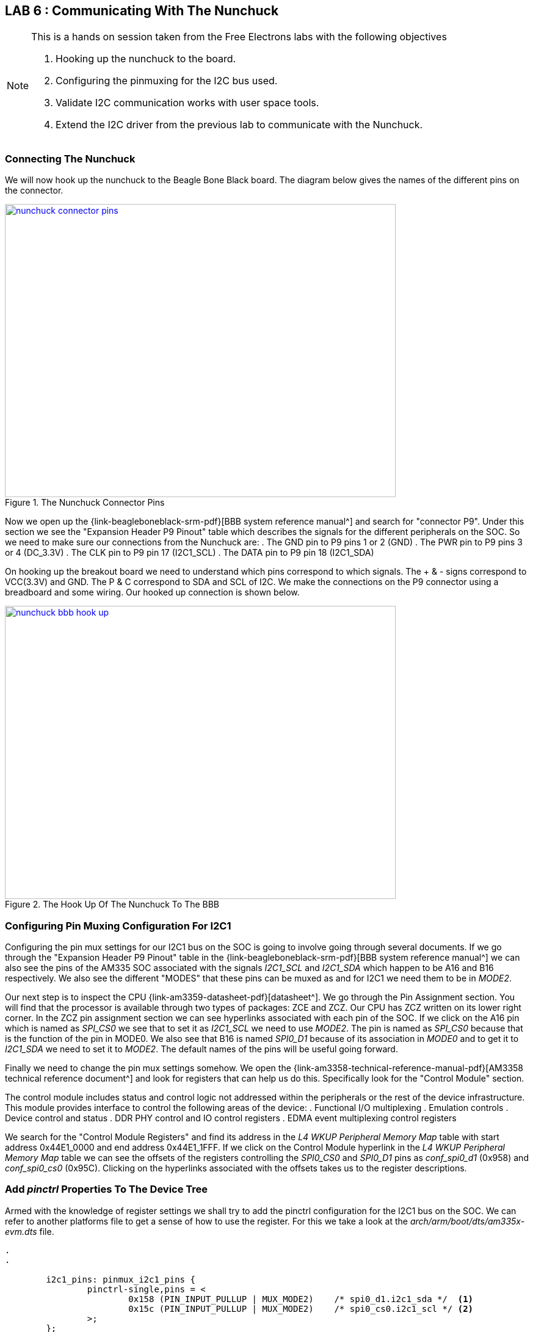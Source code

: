 == LAB 6 : Communicating With The Nunchuck
 
[NOTE]
.This is a hands on session taken from the Free Electrons labs with the following objectives
====
. Hooking up the nunchuck to the board.
. Configuring the pinmuxing for the I2C bus used.
. Validate I2C communication works with user space tools.
. Extend the I2C driver from the previous lab to communicate with the Nunchuck.
====

=== Connecting The Nunchuck

We will now hook up the nunchuck to the Beagle Bone Black board. The diagram below
gives the names of the different pins on the connector.

====
[[nunchuck-connector-pins]]
.The Nunchuck Connector Pins
image::nunchuck-connector-pins.jpg[width="640", height="480", align="center", link={awestruct-imagesdir}/nunchuck-connector-pins.jpg]
====

Now we open up the {link-beagleboneblack-srm-pdf}[BBB system reference manual^] and
search for "connector P9". Under this section we see the "Expansion Header P9 Pinout"
table which describes the signals for the different peripherals on the SOC. So we
need to make sure our connections from the Nunchuck are:
. The GND pin to P9 pins 1 or 2 (GND)
. The PWR pin to P9 pins 3 or 4 (DC_3.3V)
. The CLK pin to P9 pin 17 (I2C1_SCL)
. The DATA pin to P9 pin 18 (I2C1_SDA)

On hooking up the breakout board we need to understand which pins correspond to
which signals. The + & - signs correspond to VCC(3.3V) and GND. The P & C
correspond to SDA and SCL of I2C. We make the connections on the P9 connector
using a breadboard and some wiring. Our hooked up connection is shown below.

====
[[nunchuck-bbb-hook-up]]
.The Hook Up Of The Nunchuck To The BBB
image::nunchuck-bbb-hook-up.jpg[width="640", height="480", align="center", link={awestruct-imagesdir}/nunchuck-bbb-hook-up.jpg]
====

=== Configuring Pin Muxing Configuration For I2C1

Configuring the pin mux settings for our I2C1 bus on the SOC
is going to involve going through several documents. If we go through the
"Expansion Header P9 Pinout" table in the  
{link-beagleboneblack-srm-pdf}[BBB system reference manual^] we can also
see the pins of the AM335 SOC
associated with the signals _I2C1_SCL_ and _I2C1_SDA_ which happen to be
A16 and B16 respectively. We also see the different "MODES" that these
pins can be muxed as and for I2C1 we need them to be in _MODE2_.

Our next step is to inspect the CPU {link-am3359-datasheet-pdf}[datasheet^].
We go through the Pin Assignment section. You will find that the processor is
available through two types of packages: ZCE and ZCZ. Our CPU has ZCZ written
on its lower right corner. In the ZCZ pin assignment section we can see
hyperlinks associated with each pin of the SOC. If we click on the A16 pin which
is named as _SPI_CS0_ we see that to set it as _I2C1_SCL_ we need to use _MODE2_.
The pin is named as _SPI_CS0_ because that is the function of the pin in MODE0.
We also see that B16 is named _SPI0_D1_ because of its association in _MODE0_
and to get it to _I2C1_SDA_ we need to set it to _MODE2_. The default names
of the pins will be useful going forward.

Finally we need to change the pin mux settings somehow. We open the
{link-am3358-technical-reference-manual-pdf}[AM3358 technical reference document^]
and look for registers that can help us do this. Specifically look for the
"Control Module" section.

The control module includes status and control logic not addressed within the
peripherals or the rest of the device infrastructure. This module provides
interface to control the following areas of the device:
. Functional I/O multiplexing
. Emulation controls
. Device control and status
. DDR PHY control and IO control registers
. EDMA event multiplexing control registers

We search for the "Control Module Registers" and find its address in the _L4 WKUP Peripheral Memory Map_
table with start address 0x44E1_0000 and end address 0x44E1_1FFF. If we click on the Control Module
hyperlink in the _L4 WKUP Peripheral Memory Map_ table we can see the offsets of the registers
controlling the _SPI0_CS0_ and _SPI0_D1_ pins as _conf_spi0_d1_ (0x958) and _conf_spi0_cs0_ (0x95C).
Clicking on the hyperlinks associated with the offsets takes us to the register descriptions.

=== Add _pinctrl_ Properties To The Device Tree

Armed with the knowledge of register settings we shall try to add the pinctrl configuration
for the I2C1 bus on the SOC. We can refer to another platforms file to get a sense
of how to use the register. For this we take a look at the _arch/arm/boot/dts/am335x-evm.dts_
file.

[source, c]
----
.
.

        i2c1_pins: pinmux_i2c1_pins {
                pinctrl-single,pins = <
                        0x158 (PIN_INPUT_PULLUP | MUX_MODE2)    /* spi0_d1.i2c1_sda */	<1>
                        0x15c (PIN_INPUT_PULLUP | MUX_MODE2)    /* spi0_cs0.i2c1_scl */	<2>
                >;
        };

.
.
----
<1> Configuring the _conf_spi0_d1_ 
<2> Configuring the _conf_spi0_cs0_


We have 0x158 instead of 0x958 and 0x15C instead of 0x95C. The difference
is because of the offset present in the way the base address for the control module register
is defined in the base _dtsi_ file. Let's take a look:

[source, c]
----
.
.
        am33xx_pinmux: pinmux@44e10800 {
                compatible = "pinctrl-single";
                reg = <0x44e10800 0x0238>; <1>
                #address-cells = <1>;
                #size-cells = <0>;
                pinctrl-single,register-width = <32>;
                pinctrl-single,function-mask = <0x7f>;
        };
.
.
----
<1> The base address is set as 0x44e10800 instead of 0x44e10000

The base address is set to 0x44e10800 because the registers below 
the 0x800 offset are not related to the pinctrl functionality.
Therefore, starting at offset 0x800 is probably a way to make
sure that using the pinctrl-single driver, users can only access
real pin muxing registers and do not mess with lower registers by mistake.

The values of the configuration registers are set to:
. _MUX_MODE2_ corresponding to muxing mode 2, as explained in the datasheet
. _PIN_INPUT_PULLUP_ puts the pin in the pull up mode. This is for I2C bus signalling.

We make modifications to _arch/arm/boot/dts/am335x-boneblack.dts_ and add
the pinctrl configuration for I2C1. Additionally we need to define the pinctrl
settings in our i2c1 node from the previous lab.

[source, c]
----
&am33xx_pinmux {
.
.
.
        nxp_hdmi_bonelt_off_pins: nxp_hdmi_bonelt_off_pins {
                pinctrl-single,pins = <
                        0x1b0 0x03      /* xdma_event_intr0, OMAP_MUX_MODE3 | AM33XX_PIN_OUTPUT */
                >;
        };
        i2c1_pins: pinmux_i2c1_pins { <1>
                pinctrl-single,pins = <
                        0x158 (PIN_INPUT_PULLUP | MUX_MODE2)    /* spi0_d1.i2c1_sda */
                        0x15c (PIN_INPUT_PULLUP | MUX_MODE2)    /* spi0_cs0.i2c1_scl */
                >;
        };
};
.
.
.
i2c1 {
        pinctrl-names = "default";
        pinctrl-0 = <&i2c1_pins>; <2>

        status = "okay";
        clock-frequency = <100000>;

        nunchuck: nunchuck@52 {
                compatible = "nintendo,nunchuck";
                reg = <0x52>;
        };

};
----
<1> Defined the pinctrl configuration for _i2c1_
<2> Defined the named state for the _i2c1_ bus

We now rebuild the _DTB_ and reboot the board.

=== I2C Bus Tests

We can run the {uri-i2cdetect-manpage}[_i2cdetect_^] utility to check if we've configured the _i2c1_ bus correctly.

[source, bash]
----
Welcome to Buildroot
buildroot login: root
# i2cdetect -l	<1>
i2c-0	i2c       	OMAP I2C adapter                	I2C adapter
i2c-1	i2c       	OMAP I2C adapter                	I2C adapter
# i2cdetect -F 1 <2>
Functionalities implemented by /dev/i2c-1:
I2C                              yes
SMBus Quick Command              no
SMBus Send Byte                  yes
SMBus Receive Byte               yes
SMBus Write Byte                 yes
SMBus Read Byte                  yes
SMBus Write Word                 yes
SMBus Read Word                  yes
SMBus Process Call               yes
SMBus Block Write                yes
SMBus Block Read                 no
SMBus Block Process Call         no
SMBus PEC                        yes
I2C Block Write                  yes
I2C Block Read                   yes
# 
----
<1> List the I2C adapters available
<2> List the functionalities associated with the _i2c1_ bus

To see if everything works fine we use the _i2cdetect -r 1_ command.

[WARNING] 
.Using _i2cdetect -r 1_
==== 
According to the {uri-i2cdetect-manpage}[man page^], this command uses the
SMBus "read byte" commands for probing. It uses a command which will be
safest for each address. Since we're following the Free Electrons lab
we use it but otherwise it's better to read up before using it for an
unknown I2C device.
====

[source, bash]
----
# i2cdetect -r 1
WARNING! This program can confuse your I2C bus, cause data loss and worse!
I will probe file /dev/i2c-1 using read byte commands.
I will probe address range 0x03-0x77.
Continue? [Y/n] 
     0  1  2  3  4  5  6  7  8  9  a  b  c  d  e  f
00:          -- -- -- -- -- -- -- -- -- -- -- -- -- 
10: -- -- -- -- -- -- -- -- -- -- -- -- -- -- -- -- 
20: -- -- -- -- -- -- -- -- -- -- -- -- -- -- -- -- 
30: -- -- -- -- -- -- -- -- -- -- -- -- -- -- -- -- 
40: -- -- -- -- -- -- -- -- -- -- -- -- -- -- -- -- 
50: -- -- 52 -- -- -- -- -- -- -- -- -- -- -- -- -- 
60: -- -- -- -- -- -- -- -- -- -- -- -- -- -- -- -- 
70: -- -- -- -- -- -- -- --                         
# [  445.878808] random: nonblocking pool is initialized
----

Now we go ahead and commit our changes using git.

[source, bash]
----
conrad@conrad-HP-Pavilion-dm3-Notebook-PC:~/Git/linux$ git status <1>
On branch nunchuck
Changes not staged for commit:
  (use "git add <file>..." to update what will be committed)
  (use "git checkout -- <file>..." to discard changes in working directory)

	modified:   arch/arm/boot/dts/am335x-boneblack.dts

Untracked files:
  (use "git add <file>..." to include in what will be committed)

	defconfig
	drivers/Module.symvers
	drivers/misc/Module.symvers
	drivers/staging/Module.symvers
	drivers/staging/comedi/Module.symvers
	drivers/staging/comedi/drivers/Module.symvers

no changes added to commit (use "git add" and/or "git commit -a")
conrad@conrad-HP-Pavilion-dm3-Notebook-PC:~/Git/linux$ git diff arch/arm/boot/dts/am335x-boneblack.dts	<2>
diff --git a/arch/arm/boot/dts/am335x-boneblack.dts b/arch/arm/boot/dts/am335x-boneblack.dts
index 049049a..fe7422d 100644
--- a/arch/arm/boot/dts/am335x-boneblack.dts
+++ b/arch/arm/boot/dts/am335x-boneblack.dts
@@ -60,6 +60,12 @@
                        0x1b0 0x03      /* xdma_event_intr0, OMAP_MUX_MODE3 | AM33XX_PIN_OUTPUT */
                >;
        };
+       i2c1_pins: pinmux_i2c1_pins {
+               pinctrl-single,pins = <
+                       0x158 (PIN_INPUT_PULLUP | MUX_MODE2)    /* spi0_d1.i2c1_sda */
+                       0x15c (PIN_INPUT_PULLUP | MUX_MODE2)    /* spi0_cs0.i2c1_scl */
+               >;
+       };
 };
 
 &lcdc {
@@ -78,6 +84,9 @@
 };
 
 &i2c1 {
+       pinctrl-names = "default";
+       pinctrl-0 = <&i2c1_pins>;
+
        status = "okay";
        clock-frequency = <100000>;
 
conrad@conrad-HP-Pavilion-dm3-Notebook-PC:~/Git/linux$ git add arch/arm/boot/dts/am335x-boneblack.dts <3>
conrad@conrad-HP-Pavilion-dm3-Notebook-PC:~/Git/linux$ git commit -s -m "am335x-boneblack.dts: Enable pinmux settings for i2c1 bus" <4>
[nunchuck de7b0fb] am335x-boneblack.dts: Enable pinmux settings for i2c1 bus
 1 file changed, 9 insertions(+)
conrad@conrad-HP-Pavilion-dm3-Notebook-PC:~/Git/linux$ 

----
<1> Check the status of the repository
<2> Check the differences in the _arch/arm/boot/dts/am335x-boneblack.dts_ file
<3> Add The file to the index
<4> Commit the change with an appropriate message using -m and signing off using -s

=== Nunchuck Device Initialization

We will need to read the registers of the Nunchuck to find out whether the buttons
are pressed or not. But before that we will need to initiate the Nunchuck.
To communicate with the Nunchuck, we must send a handshake signal. If you are
using a black Wii Nunchuck, send 2 bytes 0xF0, 0x55 to initalize the first register
and 0xFB, 0x00 to initialize the second register of the Nunchuck. On a white send
0x40, 0x00 followed by 0x00. We get this information from the
{link-nunchuck-device}[nunchuck pdf^].

To initialize the device we will modify our probe routine in our platform driver
and use the I2C raw API. The modifications to our driver code are shown below.
We take extra care to check the return value of _i2c_master_send_ to check
for communication issues.

[source, c]
----
#include <linux/init.h>
#include <linux/module.h>
#include <linux/i2c.h>
#include <linux/delay.h> <1>

/* Add your code here */
static const struct i2c_device_id nunchuck_id[] = {
        { "nunchuck", 0 },
        { }
};
MODULE_DEVICE_TABLE(i2c, nunchuck_id);

#ifdef CONFIG_OF
static const struct of_device_id nunchuck_dt_ids[] = {
        {.compatible = "nintendo,nunchuck",},
        { }
};
MODULE_DEVICE_TABLE(of, nunchuck_dt_ids);
#endif

static int nunchuck_probe(struct i2c_client *client,
                        const struct i2c_device_id *id)
{
        char init1[2] = {0xF0, 0x55};
        char init2[2] = {0xFB, 0x00};
        int count1 = sizeof(init1)/sizeof(init1[0]);
        int count2 = sizeof(init2)/sizeof(init2[0]);
        int ret;

        dev_info(&client->dev, "%s invoked", __func__);

        /* initialize device */
        ret = i2c_master_send(client, init1, count1);	<2>
        if (ret != count1) {
                dev_err(&client->dev, "%s: err=%d", __func__, ret);
                return -EIO;
        }

        udelay(1000);	<3>

        ret = i2c_master_send(client, init2, count2);	<4>
        if (ret != count2) {
                dev_err(&client->dev, "%s: err=%d", __func__, ret);
                return -EIO;
        }
        /* register to a kernel framework */

        return 0;
}

static int nunchuck_remove(struct i2c_client *client)
{
        dev_info(&client->dev, "%s invoked", __func__);
        return 0;
}

static struct i2c_driver nunchuck_driver = {
        .probe = nunchuck_probe,
        .remove = nunchuck_remove,
        .id_table = nunchuck_id,
        .driver = {
                .name = "nunchuck",
                .owner = THIS_MODULE,
                .of_match_table = of_match_ptr(nunchuck_dt_ids),
        },
};

module_i2c_driver(nunchuck_driver);

MODULE_LICENSE("GPL");
----
<1> We include the _linux/delay.h_ file to use _udelay_ in our code
<2> Using _i2c_master_send_ we send the 0xF0 and 0x55 bytes to the client
<3> A delay of 1ms is inserted between the two I2C transactions
<4> Using _i2c_master_send_ we send the 0xFB and 0x00 bytes to the client

Again we compile our kernel driver module with the new changes passing the
_ARCH_, _CROSS_COMPILE_ and _KDIR_ options as before.

[source, bash]
----
conrad@conrad-HP-Pavilion-dm3-Notebook-PC:~/fe-kernel-training/linux-kernel-labs/modules/nfsroot/root/nunchuk$ make ARCH=arm CROSS_COMPILE=arm-linux-gnueabi- KDIR=/home/conrad/Git/linux/
make -C /home/conrad/Git/linux/ M=$PWD
make[1]: Entering directory `/home/conrad/Git/linux'
  CC [M]  /home/conrad/fe-kernel-training/linux-kernel-labs/modules/nfsroot/root/nunchuk/nunchuk.o
  Building modules, stage 2.
  MODPOST 1 modules
  CC      /home/conrad/fe-kernel-training/linux-kernel-labs/modules/nfsroot/root/nunchuk/nunchuk.mod.o
  LD [M]  /home/conrad/fe-kernel-training/linux-kernel-labs/modules/nfsroot/root/nunchuk/nunchuk.ko
make[1]: Leaving directory `/home/conrad/Git/linux'
conrad@conrad-HP-Pavilion-dm3-Notebook-PC:~/fe-kernel-training/linux-kernel-labs/modules/nfsroot/root/nunchuk$ 
----

Finally we test the kernel module to check if there are any communication
issues.

[source, bash]
----
# lsmod	<1>
Module                  Size  Used by    Tainted: G  
#
#
#
# insmod nunchuk.ko <2>
[  840.223615] nunchuck 1-0052: nunchuck_probe invoked
# 
# 
# 
# 
# rmmod nunchuk	<3>
[  850.012196] nunchuck 1-0052: nunchuck_remove invoked
# 
# 
# 
# 
# dmesg |tail <4>
[    5.107285]      device=eth0, hwaddr=90:59:af:49:c8:ef, ipaddr=192.168.0.100, mask=255.255.255.0, gw=255.255.255.255
[    5.118343]      host=192.168.0.100, domain=, nis-domain=(none)
[    5.124525]      bootserver=255.255.255.255, rootserver=192.168.0.1, rootpath=
[    5.772441] VFS: Mounted root (nfs filesystem) on device 0:13.
[    5.780080] devtmpfs: mounted
[    5.783776] Freeing unused kernel memory: 384K (c0771000 - c07d1000)
[    7.029211] random: dd urandom read with 56 bits of entropy available
[  303.383631] random: nonblocking pool is initialized
[  840.223615] nunchuck 1-0052: nunchuck_probe invoked
[  850.012196] nunchuck 1-0052: nunchuck_remove invoked
# 
# 
----
<1> Using _lsmod_ we see that there are not inserted kernel modules
<2> Insert our _nunchuck.ko_ driver
<3> Remove our _nunchuck_ driver
<4> Print the last kernel logs and inspect for any errors

At this point we assume the device is initialized in the probe routine.

=== Read Nunchuck Registers

The nunchuk has 6 registers with which it relays information as given in {link-nunchuck-device}[the pdf^].

Byte 0x00:: X-axis data of the joystick
Byte 0x01:: Y-axis data of the joystick
Byte 0x02:: X-axis data of the accellerometer sensor
Byte 0x03:: Y-axis data of the accellerometer sensor
Byte 0x04:: Z-axis data of the accellerometer sensor
Byte 0x05:: *bit 0* as Z button status - 0 = pressed and 1 = release;
*bit 1* as C button status - 0 = pressed and 1 = release;
*bit 2 and 3* as 2 lower bit of X-axis data of the accellerometer sensor;
*bit 4 and 5* as 2 lower bit of Y-axis data of the accellerometer sensor;
*bit 6 and 7* as 2 lower bit of Z-axis data of the accellerometer sensor;

The nunchuck updates the registers only once they have been read so we
have to read the registers twice. We create a function _nunchuck_read_registers_
to simplify the impelementation.

